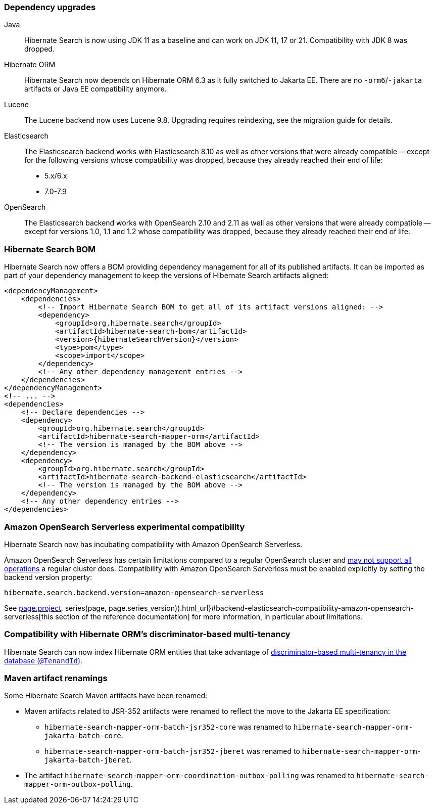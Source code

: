 :awestruct-layout: project-releases-series
:awestruct-project: search
:awestruct-series_version: "7.0"
:page-interpolate: true
:hsearch-doc-url-prefix: #{reference_doc(site.projects[page.project], series(page, page.series_version)).html_url}

=== Dependency upgrades

[[java-version]]
Java::
Hibernate Search is now using JDK 11 as a baseline and can work on JDK 11, 17 or 21.
Compatibility with JDK 8 was dropped.
[[orm-version]]
Hibernate ORM::
Hibernate Search now depends on Hibernate ORM 6.3 as it fully switched to Jakarta EE.
There are no `-orm6`/`-jakarta` artifacts or Java EE compatibility anymore.
[[lucene-version]]
Lucene::
The Lucene backend now uses Lucene 9.8.
Upgrading requires reindexing, see the migration guide for details.
[[elasticsearch-version]]
Elasticsearch::
The Elasticsearch backend works with Elasticsearch 8.10 as well as other versions that were already compatible --
except for the following versions whose compatibility was dropped, because they already reached their end of life:
* 5.x/6.x
* 7.0-7.9
[[opensearch-version]]
OpenSearch::
The Elasticsearch backend works with OpenSearch 2.10 and 2.11 as well as other versions that were already compatible --
except for versions 1.0, 1.1 and 1.2 whose compatibility was dropped,
because they already reached their end of life.

[[hibernate-search-bom]]
=== Hibernate Search BOM

Hibernate Search now offers a BOM providing dependency management for all of its published artifacts.
It can be imported as part of your dependency management to keep the versions of Hibernate Search artifacts aligned:

[source, XML, indent=0]
----
<dependencyManagement>
    <dependencies>
        <!-- Import Hibernate Search BOM to get all of its artifact versions aligned: -->
        <dependency>
            <groupId>org.hibernate.search</groupId>
            <artifactId>hibernate-search-bom</artifactId>
            <version>{hibernateSearchVersion}</version>
            <type>pom</type>
            <scope>import</scope>
        </dependency>
        <!-- Any other dependency management entries -->
    </dependencies>
</dependencyManagement>
<!-- ... -->
<dependencies>
    <!-- Declare dependencies -->
    <dependency>
        <groupId>org.hibernate.search</groupId>
        <artifactId>hibernate-search-mapper-orm</artifactId>
        <!-- The version is managed by the BOM above -->
    </dependency>
    <dependency>
        <groupId>org.hibernate.search</groupId>
        <artifactId>hibernate-search-backend-elasticsearch</artifactId>
        <!-- The version is managed by the BOM above -->
    </dependency>
    <!-- Any other dependency entries -->
</dependencies>
----

[[aws-opensearch-serverless]]
=== Amazon OpenSearch Serverless experimental compatibility

Hibernate Search now has incubating compatibility with Amazon OpenSearch Serverless.

Amazon OpenSearch Serverless has certain limitations compared to a regular OpenSearch cluster
and link:https://docs.aws.amazon.com/opensearch-service/latest/developerguide/serverless-genref.html[may not support all operations] a regular cluster does.
Compatibility with Amazon OpenSearch Serverless must be enabled explicitly by setting the backend version property:

[source, properties, indent=0]
----
hibernate.search.backend.version=amazon-opensearch-serverless
----

See link:{hsearch-doc-url-prefix}#backend-elasticsearch-compatibility-amazon-opensearch-serverless[this section of the reference documentation]
for more information, in particular about limitations.

[[orm-discriminator-multi-tenancy]]
=== Compatibility with Hibernate ORM's discriminator-based multi-tenancy

Hibernate Search can now index Hibernate ORM entities
that take advantage of
https://docs.jboss.org/hibernate/orm/6.3/userguide/html_single/Hibernate_User_Guide.html#multitenacy-hibernate-TenantId[discriminator-based multi-tenancy in the database (`@TenandId`)].

[[renamings]]
=== Maven artifact renamings

Some Hibernate Search Maven artifacts have been renamed:

* Maven artifacts related to JSR-352 artifacts were renamed to reflect the move to the Jakarta EE specification:
** `hibernate-search-mapper-orm-batch-jsr352-core` was renamed to `hibernate-search-mapper-orm-jakarta-batch-core`.
** `hibernate-search-mapper-orm-batch-jsr352-jberet` was renamed to `hibernate-search-mapper-orm-jakarta-batch-jberet`.
* The artifact `hibernate-search-mapper-orm-coordination-outbox-polling`
was renamed to `hibernate-search-mapper-orm-outbox-polling`.

